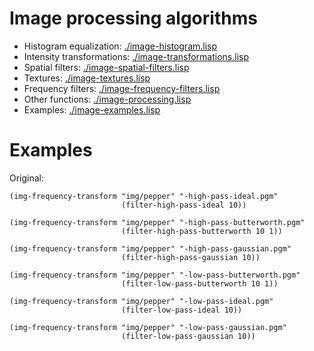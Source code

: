 * Image processing algorithms

- Histogram equalization: [[./image-histogram.lisp]]
- Intensity transformations: [[./image-transformations.lisp]]
- Spatial filters: [[./image-spatial-filters.lisp]]
- Textures: [[./image-textures.lisp]]
- Frequency filters: [[./image-frequency-filters.lisp]]
- Other functions: [[./image-processing.lisp]]
- Examples: [[./image-examples.lisp]]

* Examples
Original:
#+ATTR_HTML: :width 100%
[[./img/pepper.png]]

#+BEGIN_SRC common-lisp
  (img-frequency-transform "img/pepper" "-high-pass-ideal.pgm"
                           (filter-high-pass-ideal 10))
#+END_SRC
#+ATTR_HTML: :width 100%
[[./img/examples/pepper-high-pass-ideal.png]]

#+BEGIN_SRC common-lisp
  (img-frequency-transform "img/pepper" "-high-pass-butterworth.pgm"
                           (filter-high-pass-butterworth 10 1))
#+END_SRC
#+ATTR_HTML: :width 100%
[[./img/examples/pepper-high-pass-butterworth.png]]

#+BEGIN_SRC common-lisp
  (img-frequency-transform "img/pepper" "-high-pass-gaussian.pgm"
                           (filter-high-pass-gaussian 10))
#+END_SRC
#+ATTR_HTML: :width 100%
[[./img/examples/pepper-high-pass-gaussian.png]]

#+BEGIN_SRC common-lisp
  (img-frequency-transform "img/pepper" "-low-pass-butterworth.pgm"
                           (filter-low-pass-butterworth 10 1))
#+END_SRC
#+ATTR_HTML: :width 100%
[[./img/examples/pepper-low-pass-butterworth.png]]

#+BEGIN_SRC common-lisp
  (img-frequency-transform "img/pepper" "-low-pass-ideal.pgm"
                           (filter-low-pass-ideal 10))
#+END_SRC
#+ATTR_HTML: :width 100%
[[./img/examples/pepper-low-pass-ideal.png]]

#+BEGIN_SRC common-lisp
  (img-frequency-transform "img/pepper" "-low-pass-gaussian.pgm"
                           (filter-low-pass-gaussian 10))
#+END_SRC
#+ATTR_HTML: :width 100%
[[./img/examples/pepper-low-pass-gaussian.png]]
